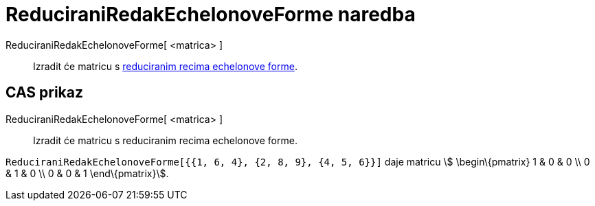 = ReduciraniRedakEchelonoveForme naredba
:page-en: commands/ReducedRowEchelonForm
ifdef::env-github[:imagesdir: /hr/modules/ROOT/assets/images]

ReduciraniRedakEchelonoveForme[ <matrica> ]::
  Izradit će matricu s https://en.wikipedia.org/wiki/Row_echelon_form[reduciranim recima echelonove forme].

== CAS prikaz

ReduciraniRedakEchelonoveForme[ <matrica> ]::
  Izradit će matricu s reduciranim recima echelonove forme.

[EXAMPLE]
====

`++ReduciraniRedakEchelonoveForme[{{1, 6, 4}, {2, 8, 9}, {4, 5, 6}}]++` daje matricu stem:[ \begin\{pmatrix} 1 & 0 & 0
\\ 0 & 1 & 0 \\ 0 & 0 & 1 \end\{pmatrix}].

====

